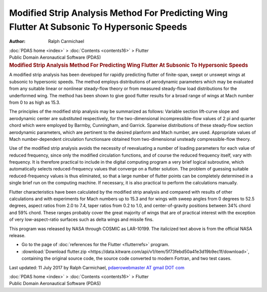 ===========================================================================================
Modified Strip Analysis Method For Predicting Wing Flutter At Subsonic To Hypersonic Speeds
===========================================================================================

:Author: Ralph Carmichael

.. container:: crumb

   :doc:`PDAS home <index>` > :doc:`Contents <contents16>` > Flutter

.. container:: newbanner

   Public Domain Aeronautical Software (PDAS)  

.. container::
   :name: header

   .. rubric:: Modified Strip Analysis Method For Predicting Wing
      Flutter At Subsonic To Hypersonic Speeds
      :name: modified-strip-analysis-method-for-predicting-wing-flutter-at-subsonic-to-hypersonic-speeds

A modified strip analysis has been developed for rapidly predicting
flutter of finite-span, swept or unswept wings at subsonic to hypersonic
speeds. The method employs distributions of aerodynamic parameters which
may be evaluated from any suitable linear or nonlinear steady-flow
theory or from measured steady-flow load distributions for the
underformed wing. The method has been shown to give good flutter results
for a broad range of wings at Mach number from 0 to as high as 15.3.

The principles of the modified strip analysis may be summarized as
follows: Variable section lift-curve slope and aerodynamic center are
substituted respectively, for the two-dimensional incompressible-flow
values of 2 pi and quarter chord which were employed by Barmby,
Cunningham, and Garrick. Spanwise distributions of these steady-flow
section aerodynamic parameters, which are pertinent to the desired
planform and Mach number, are used. Appropriate values of Mach
number-dependent circulation functionsare obtained from two-dimensional
unsteady compressible-flow theory.

Use of the modified strip analysis avoids the necessity of reevaluating
a number of loading parameters for each value of reduced frequency,
since only the modified circulation functions, and of course the reduced
frequency itself, vary with frequency. It is therefore practical to
include in the digital computing program a very brief logical
subroutine, which automatically selects reduced-frequency values that
converge on a flutter solution. The problem of guessing suitable
reduced-frequency values is thus eliminated, so that a large number of
flutter points can be completely determined in a single brief run on the
computing machine. If necessary, it is also practical to perform the
calculations manually.

Flutter characteristics have been calculated by the modified strip
analysis and compared with results of other calculations and with
experiments for Mach numbers up to 15.3 and for wings with sweep angles
from 0 degrees to 52.5 degrees, aspect ratios from 2.0 to 7.4, taper
ratios from 0.2 to 1.0, and center-of-gravity positions between 34%
chord and 59% chord. These ranges probably cover the great majority of
wings that are of practical interest with the exception of very
low-aspect-ratio surfaces such as delta wings and missile fins.

This program was released by NASA through COSMIC as LAR-10199. The
italicized text above is from the official NASA release.

-  Go to the page of :doc:`references for the Flutter <flutterrefs>`
   program.
-  :download:`Download flutter.zip <https://data.kitware.com/api/v1/item/5f73febd50a41e3d19b9ec1f/download>`, containing the
   original source code, the source code converted to modern Fortran,
   and two test cases.



Last updated: 11 July 2017 by Ralph Carmichael, `pdaerowebmaster AT
gmail DOT com <mailto:pdaerowebmaster@gmail.com>`__

.. container:: crumb

   :doc:`PDAS home <index>` > :doc:`Contents <contents16>` > Flutter

.. container:: newbanner

   Public Domain Aeronautical Software (PDAS)  
